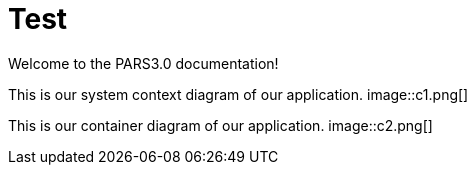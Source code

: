 = Test
Welcome to the PARS3.0 documentation!

This is our system context diagram of our application.
image::c1.png[]

This is our container diagram of our application.
image::c2.png[]


